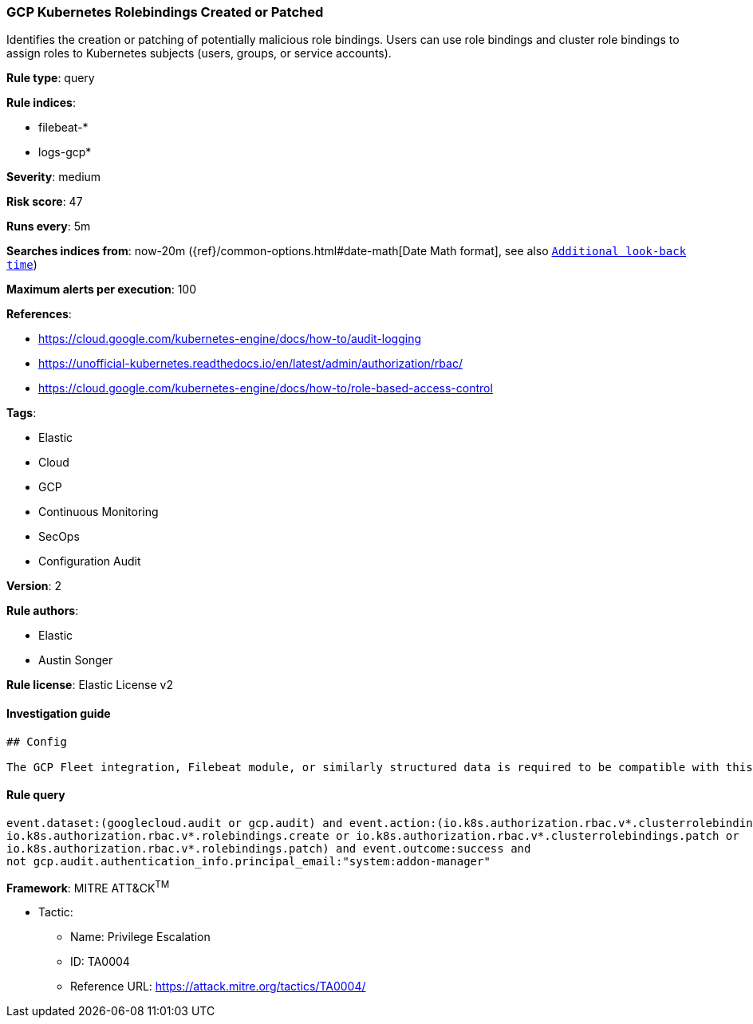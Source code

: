 [[prebuilt-rule-0-16-1-gcp-kubernetes-rolebindings-created-or-patched]]
=== GCP Kubernetes Rolebindings Created or Patched

Identifies the creation or patching of potentially malicious role bindings. Users can use role bindings and cluster role bindings to assign roles to Kubernetes subjects (users, groups, or service accounts).

*Rule type*: query

*Rule indices*: 

* filebeat-*
* logs-gcp*

*Severity*: medium

*Risk score*: 47

*Runs every*: 5m

*Searches indices from*: now-20m ({ref}/common-options.html#date-math[Date Math format], see also <<rule-schedule, `Additional look-back time`>>)

*Maximum alerts per execution*: 100

*References*: 

* https://cloud.google.com/kubernetes-engine/docs/how-to/audit-logging
* https://unofficial-kubernetes.readthedocs.io/en/latest/admin/authorization/rbac/
* https://cloud.google.com/kubernetes-engine/docs/how-to/role-based-access-control

*Tags*: 

* Elastic
* Cloud
* GCP
* Continuous Monitoring
* SecOps
* Configuration Audit

*Version*: 2

*Rule authors*: 

* Elastic
* Austin Songer

*Rule license*: Elastic License v2


==== Investigation guide


[source, markdown]
----------------------------------
## Config

The GCP Fleet integration, Filebeat module, or similarly structured data is required to be compatible with this rule.
----------------------------------

==== Rule query


[source, js]
----------------------------------
event.dataset:(googlecloud.audit or gcp.audit) and event.action:(io.k8s.authorization.rbac.v*.clusterrolebindings.create or 
io.k8s.authorization.rbac.v*.rolebindings.create or io.k8s.authorization.rbac.v*.clusterrolebindings.patch or 
io.k8s.authorization.rbac.v*.rolebindings.patch) and event.outcome:success and
not gcp.audit.authentication_info.principal_email:"system:addon-manager"

----------------------------------

*Framework*: MITRE ATT&CK^TM^

* Tactic:
** Name: Privilege Escalation
** ID: TA0004
** Reference URL: https://attack.mitre.org/tactics/TA0004/
